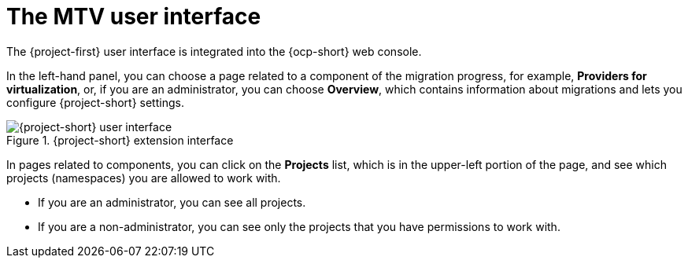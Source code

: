 // Module included in the following assemblies:
//
// * documentation/doc-Migration_Toolkit_for_Virtualization/master.adoc

:_content-type: context
[id="mtv-ui_{context}"]
= The MTV user interface

The {project-first} user interface is integrated into the {ocp-short} web console.

In the left-hand panel, you can choose a page related to a component of the migration progress, for example, *Providers for virtualization*, or, if you are an administrator, you can choose *Overview*, which contains information about migrations and lets you configure {project-short} settings.

.{project-short} extension interface
image::mtv-ui.png[{project-short} user interface]

In pages related to components, you can click on the *Projects* list, which is in the upper-left portion of the page, and see which projects (namespaces) you are allowed to work with.

* If you are an administrator, you can see all projects.
* If you are a non-administrator, you can see only the projects that you have permissions to work with.
